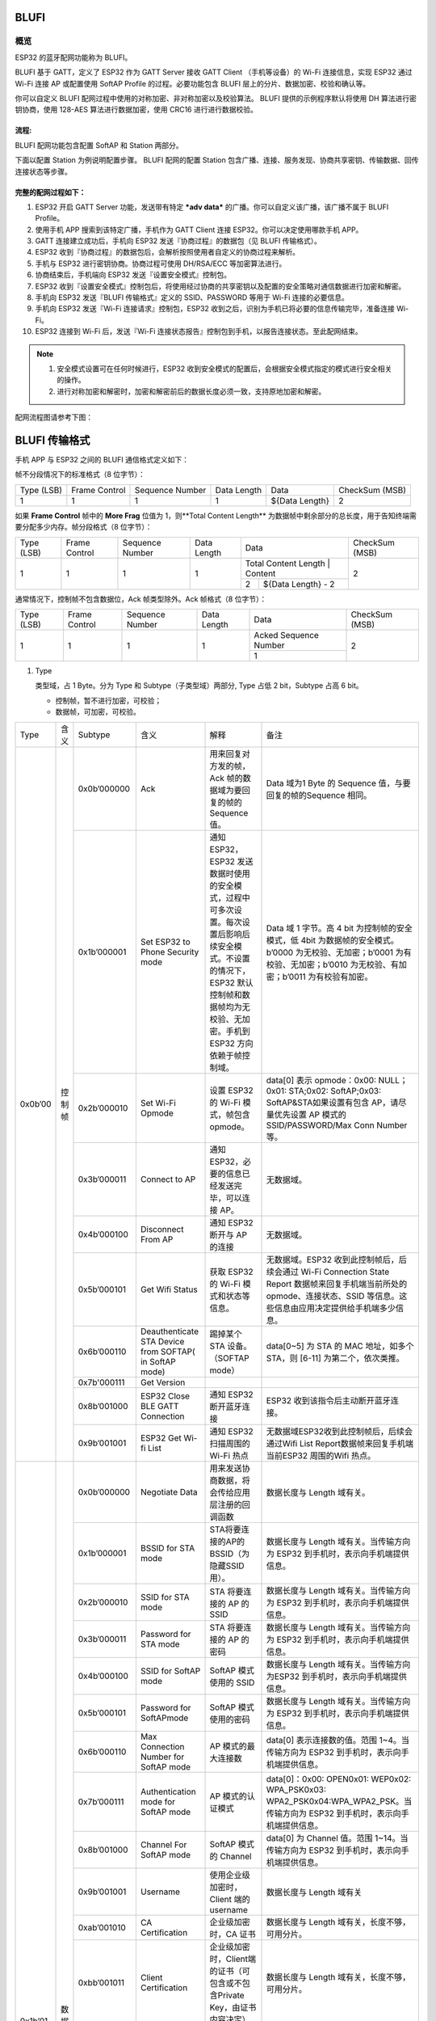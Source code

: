 BLUFI
*****

概览
====
ESP32 的蓝牙配网功能称为 BLUFI。

BLUFI 基于 GATT，定义了 ESP32 作为 GATT Server 接收 GATT Client （手机等设备）的 Wi-Fi 连接信息，实现 ESP32 通过 Wi-Fi 连接 AP 或配置使用 SoftAP Profile 的过程。必要功能包含 BLUFI 层上的分片、数据加密、校验和确认等。

你可以自定义 BLUFI 配网过程中使用的对称加密、非对称加密以及校验算法。 BLUFI 提供的示例程序默认将使用 DH 算法进行密钥协商，使用 128-AES 算法进行数据加密，使用 CRC16 进行进行数据校验。

流程:
----
BLUFI 配网功能包含配置 SoftAP 和 Station 两部分。

下面以配置 Station 为例说明配置步骤。
BLUFI 配网的配置 Station 包含广播、连接、服务发现、协商共享密钥、传输数据、回传连接状态等步骤。

完整的配网过程如下：
----------------

1. ESP32 开启 GATT Server 功能，发送带有特定 ***adv data*** 的广播。你可以自定义该广播，该广播不属于 BLUFI Profile。

2. 使用手机 APP 搜索到该特定广播，手机作为 GATT Client 连接 ESP32。你可以决定使用哪款手机 APP。

3. GATT 连接建立成功后，手机向 ESP32 发送『协商过程』的数据包（见 BLUFI 传输格式）。

4. ESP32 收到『协商过程』的数据包后，会解析按照使用者自定义的协商过程来解析。

5. 手机与 ESP32 进行密钥协商。协商过程可使用 DH/RSA/ECC 等加密算法进行。

6. 协商结束后，手机端向 ESP32 发送『设置安全模式』控制包。

7. ESP32 收到『设置安全模式』控制包后，将使用经过协商的共享密钥以及配置的安全策略对通信数据进行加密和解密。

8. 手机向 ESP32 发送『BLUFI 传输格式』定义的 SSID、PASSWORD 等用于 Wi-Fi 连接的必要信息。

9. 手机向 ESP32 发送『Wi-Fi 连接请求』控制包，ESP32 收到之后，识别为手机已将必要的信息传输完毕，准备连接 Wi-Fi。

10. ESP32 连接到 Wi-Fi 后，发送『Wi-Fi 连接状态报告』控制包到手机，以报告连接状态。至此配网结束。

.. note::

    1. 安全模式设置可在任何时候进行，ESP32 收到安全模式的配置后，会根据安全模式指定的模式进行安全相关的操作。

    2. 进行对称加密和解密时，加密和解密前后的数据长度必须一致，支持原地加密和解密。

配网流程图请参考下图：

.. figure:: https://github.com/Freddy-Jin/ESP32_BLUFI_-Design_Guidelines/blob/master/Docs/Figure1.png
    :align: center
    :figclass: align-center

BLUFI 传输格式
*************

手机 APP 与 ESP32 之间的 BLUFI 通信格式定义如下：

帧不分段情况下的标准格式（8 位字节）：

+------------+---------------+-----------------+-------------+----------------+----------------+
| Type (LSB) | Frame Control | Sequence Number | Data Length |      Data      | CheckSum (MSB) |
+------------+---------------+-----------------+-------------+----------------+----------------+
|      1     |       1       |        1        |      1      | ${Data Length} |        2       |
+------------+---------------+-----------------+-------------+----------------+----------------+

如果 **Frame Control** 帧中的 **More Frag** 位值为 1，则**Total Content Length** 为数据帧中剩余部分的总长度，用于告知终端需要分配多少内存。帧分段格式（8 位字节）：

+------------+---------------+-----------------+-------------+-------------------------------------------+----------------+
| Type (LSB) | Frame Control | Sequence Number | Data Length |                    Data                   | CheckSum (MSB) |
+------------+---------------+-----------------+-------------+-------------------------------------------+----------------+
|      1     |       1       |        1        |      1      | Total Content Length |       Content      |        2       |
+            +               +                 +             +----------------------+--------------------+                +
|            |               |                 |             |           2          | ${Data Length} - 2 |                |
+------------+---------------+-----------------+-------------+----------------------+--------------------+----------------+

通常情况下，控制帧不包含数据位，Ack 帧类型除外。Ack 帧格式（8 位字节）：

+------------+---------------+-----------------+-------------+-----------------------+----------------+
| Type (LSB) | Frame Control | Sequence Number | Data Length |          Data         | CheckSum (MSB) |
+------------+---------------+-----------------+-------------+-----------------------+----------------+
|      1     |       1       |        1        |      1      | Acked Sequence Number |        2       |
+            +               +                 +             +-----------------------+                +
|            |               |                 |             |           1           |                |
+------------+---------------+-----------------+-------------+-----------------------+----------------+

1. Type

   类型域，占 1 Byte。分为 Type 和 Subtype（子类型域）两部分, Type 占低 2 bit，Subtype 占高 6 bit。
   
   * 控制帧，暂不进行加密，可校验；
   
   * 数据帧，可加密，可校验。
+---------+--------+--------------+--------------------------------------------------------+-------------------------------------------------------------------------------------------------------------------------------------------------------------------------------------------+-----------------------------------------------------------------------------------------------------------------------------------------------------------------------------------------------------------------------------------------------------------------------+
| Type    | 含义   | Subtype      | 含义                                                   | 解释                                                                                                                                                                                      | 备注                                                                                                                                                                                                                                                                  |
+---------+--------+--------------+--------------------------------------------------------+-------------------------------------------------------------------------------------------------------------------------------------------------------------------------------------------+-----------------------------------------------------------------------------------------------------------------------------------------------------------------------------------------------------------------------------------------------------------------------+
| 0x0b’00 | 控制帧 | 0x0b’000000  | Ack                                                    | 用来回复对方发的帧，Ack 帧的数据域为要回复的帧的 Sequence 值。                                                                                                                            | Data 域为1 Byte 的 Sequence 值，与要回复的帧的Sequence 相同。                                                                                                                                                                                                         |
+         +        +--------------+--------------------------------------------------------+-------------------------------------------------------------------------------------------------------------------------------------------------------------------------------------------+-----------------------------------------------------------------------------------------------------------------------------------------------------------------------------------------------------------------------------------------------------------------------+
|         |        | 0x1b’000001  | Set ESP32 to Phone Security mode                       | 通知 ESP32，ESP32 发送数据时使用的安全模式，过程中可多次设置。每次设置后影响后续安全模式。不设置的情况下，ESP32 默认控制帧和数据帧均为无校验、无加密。手机到 ESP32 方向依赖于帧控制域。   | Data 域 1 字节。高 4 bit 为控制帧的安全模式，低 4bit 为数据帧的安全模式。b’0000 为无校验、无加密；b’0001 为有校验、无加密；b’0010 为无校验、有加密；b’0011 为有校验有加密。                                                                                           |
+         +        +--------------+--------------------------------------------------------+-------------------------------------------------------------------------------------------------------------------------------------------------------------------------------------------+-----------------------------------------------------------------------------------------------------------------------------------------------------------------------------------------------------------------------------------------------------------------------+
|         |        | 0x2b’000010  | Set Wi-Fi Opmode                                       | 设置 ESP32 的 Wi-Fi 模式，帧包含 opmode。                                                                                                                                                 | data[0] 表示 opmode：0x00: NULL；0x01: STA;0x02: SoftAP;0x03: SoftAP&STA如果设置有包含 AP，请尽量优先设置 AP 模式的SSID/PASSWORD/Max Conn Number等。                                                                                                                  |
+         +        +--------------+--------------------------------------------------------+-------------------------------------------------------------------------------------------------------------------------------------------------------------------------------------------+-----------------------------------------------------------------------------------------------------------------------------------------------------------------------------------------------------------------------------------------------------------------------+
|         |        | 0x3b’000011  | Connect to AP                                          | 通知 ESP32，必要的信息已经发送完毕，可以连接 AP。                                                                                                                                         | 无数据域。                                                                                                                                                                                                                                                            |
+         +        +--------------+--------------------------------------------------------+-------------------------------------------------------------------------------------------------------------------------------------------------------------------------------------------+-----------------------------------------------------------------------------------------------------------------------------------------------------------------------------------------------------------------------------------------------------------------------+
|         |        | 0x4b’000100  | Disconnect From AP                                     | 通知 ESP32 断开与 AP 的连接                                                                                                                                                               | 无数据域。                                                                                                                                                                                                                                                            |
+         +        +--------------+--------------------------------------------------------+-------------------------------------------------------------------------------------------------------------------------------------------------------------------------------------------+-----------------------------------------------------------------------------------------------------------------------------------------------------------------------------------------------------------------------------------------------------------------------+
|         |        | 0x5b’000101  | Get Wifi Status                                        | 获取 ESP32 的 Wi-Fi 模式和状态等信息。                                                                                                                                                    | 无数据域。ESP32 收到此控制帧后，后续会通过 Wi-Fi Connection State Report 数据帧来回复手机端当前所处的 opmode、连接状态、SSID 等信息。这些信息由应用决定提供给手机端多少信息。                                                                                         |
+         +        +--------------+--------------------------------------------------------+-------------------------------------------------------------------------------------------------------------------------------------------------------------------------------------------+-----------------------------------------------------------------------------------------------------------------------------------------------------------------------------------------------------------------------------------------------------------------------+
|         |        | 0x6b’000110  | Deauthenticate STA Device from SOFTAP( in SoftAP mode) | 踢掉某个 STA 设备。（SOFTAP mode）                                                                                                                                                        | data[0~5] 为 STA 的 MAC 地址，如多个 STA，则 [6-11] 为第二个，依次类推。                                                                                                                                                                                              |
+         +        +--------------+--------------------------------------------------------+-------------------------------------------------------------------------------------------------------------------------------------------------------------------------------------------+-----------------------------------------------------------------------------------------------------------------------------------------------------------------------------------------------------------------------------------------------------------------------+
|         |        | 0x7b'000111  | Get Version                                            |                                                                                                                                                                                           |                                                                                                                                                                                                                                                                       |
+         +        +--------------+--------------------------------------------------------+-------------------------------------------------------------------------------------------------------------------------------------------------------------------------------------------+-----------------------------------------------------------------------------------------------------------------------------------------------------------------------------------------------------------------------------------------------------------------------+
|         |        | 0x8b’001000  | ESP32 Close BLE GATT Connection                        | 通知 ESP32 断开蓝牙连接                                                                                                                                                                   | ESP32 收到该指令后主动断开蓝牙连接。                                                                                                                                                                                                                                  |
+         +        +--------------+--------------------------------------------------------+-------------------------------------------------------------------------------------------------------------------------------------------------------------------------------------------+-----------------------------------------------------------------------------------------------------------------------------------------------------------------------------------------------------------------------------------------------------------------------+
|         |        | 0x9b’001001  | ESP32 Get Wi-fi List                                   | 通知 ESP32 扫描周围的 Wi-Fi 热点                                                                                                                                                          | 无数据域ESP32收到此控制帧后，后续会通过Wifi List Report数据帧来回复手机端当前ESP32 周围的Wifi 热点。                                                                                                                                                                  |
+---------+--------+--------------+--------------------------------------------------------+-------------------------------------------------------------------------------------------------------------------------------------------------------------------------------------------+-----------------------------------------------------------------------------------------------------------------------------------------------------------------------------------------------------------------------------------------------------------------------+
| 0x1b’01 | 数据帧 | 0x0b’000000  | Negotiate Data                                         | 用来发送协商数据，将会传给应用层注册的回调函数                                                                                                                                            | 数据长度与 Length 域有关。                                                                                                                                                                                                                                            |
+         +        +--------------+--------------------------------------------------------+-------------------------------------------------------------------------------------------------------------------------------------------------------------------------------------------+-----------------------------------------------------------------------------------------------------------------------------------------------------------------------------------------------------------------------------------------------------------------------+
|         |        | 0x1b’000001  | BSSID for STA mode                                     | STA将要连接的AP的BSSID（为隐藏SSID用）。                                                                                                                                                  | 数据长度与 Length 域有关。当传输方向为 ESP32 到手机时，表示向手机端提供信息。                                                                                                                                                                                         |
+         +        +--------------+--------------------------------------------------------+-------------------------------------------------------------------------------------------------------------------------------------------------------------------------------------------+-----------------------------------------------------------------------------------------------------------------------------------------------------------------------------------------------------------------------------------------------------------------------+
|         |        | 0x2b’000010  | SSID for STA mode                                      | STA 将要连接的 AP 的 SSID                                                                                                                                                                 | 数据长度与 Length 域有关。当传输方向为 ESP32 到手机时，表示向手机端提供信息。                                                                                                                                                                                         |
+         +        +--------------+--------------------------------------------------------+-------------------------------------------------------------------------------------------------------------------------------------------------------------------------------------------+-----------------------------------------------------------------------------------------------------------------------------------------------------------------------------------------------------------------------------------------------------------------------+
|         |        | 0x3b’000011  | Password for STA mode                                  | STA 将要连接的 AP 的密码                                                                                                                                                                  | 数据长度与 Length 域有关。当传输方向为 ESP32 到手机时，表示向手机端提供信息。                                                                                                                                                                                         |
+         +        +--------------+--------------------------------------------------------+-------------------------------------------------------------------------------------------------------------------------------------------------------------------------------------------+-----------------------------------------------------------------------------------------------------------------------------------------------------------------------------------------------------------------------------------------------------------------------+
|         |        | 0x4b’000100  | SSID for SoftAP mode                                   | SoftAP 模式使用的 SSID                                                                                                                                                                    | 数据长度与 Length 域有关。当传输方向为ESP32 到手机时，表示向手机端提供信息。                                                                                                                                                                                          |
+         +        +--------------+--------------------------------------------------------+-------------------------------------------------------------------------------------------------------------------------------------------------------------------------------------------+-----------------------------------------------------------------------------------------------------------------------------------------------------------------------------------------------------------------------------------------------------------------------+
|         |        | 0x5b’000101  | Password for SoftAPmode                                | SoftAP 模式使用的密码                                                                                                                                                                     | 数据长度与 Length 域有关。当传输方向为 ESP32 到手机时，表示向手机端提供信息。                                                                                                                                                                                         |
+         +        +--------------+--------------------------------------------------------+-------------------------------------------------------------------------------------------------------------------------------------------------------------------------------------------+-----------------------------------------------------------------------------------------------------------------------------------------------------------------------------------------------------------------------------------------------------------------------+
|         |        | 0x6b’000110  | Max Connection Number for SoftAP mode                  | AP 模式的最大连接数                                                                                                                                                                       | data[0] 表示连接数的值。范围 1~4。当传输方向为 ESP32 到手机时，表示向手机端提供信息。                                                                                                                                                                                 |
+         +        +--------------+--------------------------------------------------------+-------------------------------------------------------------------------------------------------------------------------------------------------------------------------------------------+-----------------------------------------------------------------------------------------------------------------------------------------------------------------------------------------------------------------------------------------------------------------------+
|         |        | 0x7b’000111  | Authentication mode for SoftAP mode                    | AP 模式的认证模式                                                                                                                                                                         | data[0]：0x00: OPEN0x01: WEP0x02: WPA_PSK0x03: WPA2_PSK0x04:WPA_WPA2_PSK。当传输方向为 ESP32 到手机时，表示向手机端提供信息。                                                                                                                                         |
+         +        +--------------+--------------------------------------------------------+-------------------------------------------------------------------------------------------------------------------------------------------------------------------------------------------+-----------------------------------------------------------------------------------------------------------------------------------------------------------------------------------------------------------------------------------------------------------------------+
|         |        | 0x8b’001000  | Channel For SoftAP mode                                | SoftAP 模式的 Channel                                                                                                                                                                     | data[0] 为 Channel 值。范围 1~14。当传输方向为 ESP32 到手机时，表示向手机端提供信息。                                                                                                                                                                                 |
+         +        +--------------+--------------------------------------------------------+-------------------------------------------------------------------------------------------------------------------------------------------------------------------------------------------+-----------------------------------------------------------------------------------------------------------------------------------------------------------------------------------------------------------------------------------------------------------------------+
|         |        | 0x9b’001001  | Username                                               | 使用企业级加密时，Client 端的 username                                                                                                                                                    | 数据长度与 Length 域有关                                                                                                                                                                                                                                              |
+         +        +--------------+--------------------------------------------------------+-------------------------------------------------------------------------------------------------------------------------------------------------------------------------------------------+-----------------------------------------------------------------------------------------------------------------------------------------------------------------------------------------------------------------------------------------------------------------------+
|         |        | 0xab’001010  | CA Certification                                       | 企业级加密时，CA 证书                                                                                                                                                                     | 数据长度与 Length 域有关，长度不够，可用分片。                                                                                                                                                                                                                        |
+         +        +--------------+--------------------------------------------------------+-------------------------------------------------------------------------------------------------------------------------------------------------------------------------------------------+-----------------------------------------------------------------------------------------------------------------------------------------------------------------------------------------------------------------------------------------------------------------------+
|         |        | 0xbb’001011  | Client Certification                                   | 企业级加密时，Client端的证书（可包含或不包含Private Key，由证书内容决定）                                                                                                                 | 数据长度与 Length 域有关，长度不够，可用分片。                                                                                                                                                                                                                        |
+         +        +--------------+--------------------------------------------------------+-------------------------------------------------------------------------------------------------------------------------------------------------------------------------------------------+-----------------------------------------------------------------------------------------------------------------------------------------------------------------------------------------------------------------------------------------------------------------------+
|         |        | 0xcb’001100  | Server Certification                                   | 企业级加密时，Server 端的证书（可包含或不包含 Private Key，由证书内容决定）                                                                                                               | 数据长度与 Length 域有关，长度不够，可用分片。                                                                                                                                                                                                                        |
+         +        +--------------+--------------------------------------------------------+-------------------------------------------------------------------------------------------------------------------------------------------------------------------------------------------+-----------------------------------------------------------------------------------------------------------------------------------------------------------------------------------------------------------------------------------------------------------------------+
|         |        | 0xdb’001101  | ClientPrivate Key                                      | 企业级加密时，Client 端的私钥。                                                                                                                                                           | 数据长度与 Length 域有关，长度不够，可用分片。                                                                                                                                                                                                                        |
+         +        +--------------+--------------------------------------------------------+-------------------------------------------------------------------------------------------------------------------------------------------------------------------------------------------+-----------------------------------------------------------------------------------------------------------------------------------------------------------------------------------------------------------------------------------------------------------------------+
|         |        | 0xeb’001110  | ServerPrivate Key                                      | 企业级加密时，Server 端的私钥。                                                                                                                                                           | 数据长度与 Length 域有关，长度不够，可用分片。                                                                                                                                                                                                                        |
+         +        +--------------+--------------------------------------------------------+-------------------------------------------------------------------------------------------------------------------------------------------------------------------------------------------+-----------------------------------------------------------------------------------------------------------------------------------------------------------------------------------------------------------------------------------------------------------------------+
|         |        | 0xfb’001111  | Wi-Fi Connection State Report                          | 通知手机 ESP32 的 Wi-Fi 状态，包括 STA状态和 SoftAP 状态。用于手机配置 STA 连接时的通知，或有 STA 连接上 SoftAP 时的通知。但收到手机询问 Wi-Fi 状态，除了回复此帧外，还可回复其他数据帧。 | data[0]:表示 opmode，0x00: NULL；0x01: STA;0x02: SoftAP;0x03: SoftAP&STAdata[1]：表示 STA 的连接状态，0x0 表示处于连接状态， 其他表示处于非连接状态；data[2]：表示 SoftAP 的连接状态，即表示有多少 STA 已经连接。data[3] 及以后，为按照本协议格式 SSID\BSSID 等信息。 |
+         +        +--------------+--------------------------------------------------------+-------------------------------------------------------------------------------------------------------------------------------------------------------------------------------------------+-----------------------------------------------------------------------------------------------------------------------------------------------------------------------------------------------------------------------------------------------------------------------+
|         |        | 0x10b’010000 | Version                                                |                                                                                                                                                                                           | data[0]= great versiondata[1]=sub version                                                                                                                                                                                                                             |
+         +        +--------------+--------------------------------------------------------+-------------------------------------------------------------------------------------------------------------------------------------------------------------------------------------------+-----------------------------------------------------------------------------------------------------------------------------------------------------------------------------------------------------------------------------------------------------------------------+
|         |        | 0x11B’010001 | Wifi List                                              | 通知手机，包含 ESP32 周围的 Wi-Fi 热点列表。                                                                                                                                              | 数据帧数据格式为 ( Length + RSSI + SSID ), 数据较长时分片发送                                                                                                                                                                                                         |
+         +        +--------------+--------------------------------------------------------+-------------------------------------------------------------------------------------------------------------------------------------------------------------------------------------------+-----------------------------------------------------------------------------------------------------------------------------------------------------------------------------------------------------------------------------------------------------------------------+
|         |        | 0x12B’010010 | Report Error                                           | 通知手机, BLUFI 出现异常错误。                                                                                                                                                            | 0x00: sequence error0x01: checksum error0x02: decrypt error0x03: encrypt error0x04: init security error0x05: dh malloc error0x06: dh param error0x07: read param  error0x08: make public error                                                                        |
+         +        +--------------+--------------------------------------------------------+-------------------------------------------------------------------------------------------------------------------------------------------------------------------------------------------+-----------------------------------------------------------------------------------------------------------------------------------------------------------------------------------------------------------------------------------------------------------------------+
|         |        | 0x13B’010011 | Custom Data                                            | 用户发送或者接收自定义数据。                                                                                                                                                              | 数据较长时分片发送。                                                                                                                                                                                                                                                  |
+---------+--------+--------------+--------------------------------------------------------+-------------------------------------------------------------------------------------------------------------------------------------------------------------------------------------------+-----------------------------------------------------------------------------------------------------------------------------------------------------------------------------------------------------------------------------------------------------------------------+

2. Frame Control

   帧控制域，占 1 Byte，每个 bit 表示不同含义。
   
+----------------+---------------------------------------------------------------------------------------------------------------------------------------------------------------------------------------------------------------------------------+
| Bit            | 含义                                                                                                                                                                                                                            |
+----------------+---------------------------------------------------------------------------------------------------------------------------------------------------------------------------------------------------------------------------------+
| 0x01           | 表示帧是否加密。1 表示加密，0 表示未加密。加密部分帧括完整的 DATA 域加密之前的明文（不帧含末尾的校验）。控制帧暂不加密，故控制帧此位为 0。                                                                                      |
+----------------+---------------------------------------------------------------------------------------------------------------------------------------------------------------------------------------------------------------------------------+
| 0x02           | 表示帧 Data 域结尾是否帧含校验（例如 SHA1,MD5,CRC等）需要校验的数据域包括 sequcne + data length + 明文 data。控制帧和数据帧都可以包含校验位或不包含。                                                                           |
+----------------+---------------------------------------------------------------------------------------------------------------------------------------------------------------------------------------------------------------------------------+
| 0x04           | 表示数据方向。0 表示手机发向 ESP32；1 表示 ESP32 发向手机。                                                                                                                                                                     |
+----------------+---------------------------------------------------------------------------------------------------------------------------------------------------------------------------------------------------------------------------------+
| 0x08           | 表示是否要求对方回复 ack。0 表示不要求；1 表示要求回复 ack。                                                                                                                                                                    |
+----------------+---------------------------------------------------------------------------------------------------------------------------------------------------------------------------------------------------------------------------------+
| 0x10           | 表示是否有后续的数据分片。0 表示此帧没有后续数据分片；1 表示还有后续数据分片。用来传输较长的数据。如果是 Frag 帧，则告知当前 content 部分+后续 content 部分的总长度，位于 Data 域的前 2 字节(即最大支持 64K 的 content 数据）。 |
+----------------+---------------------------------------------------------------------------------------------------------------------------------------------------------------------------------------------------------------------------------+
| 0x10~0x80 保留 |                                                                                                                                                                                                                                 |
+----------------+---------------------------------------------------------------------------------------------------------------------------------------------------------------------------------------------------------------------------------+

3. Sequence Control

   序列控制域。帧发送时，无论帧的类型是什么，序列 (Sequence) 都会自动加 1，用来防止重放攻击 (Replay Attack)。每次重现连接后，序列清零。
   
4. Length

   Data 域的长度，不包含 CheckSum。
   
5. Data

   不同的 Type 或 Subtype，Data 域的含义均不同。请参考上方表格。

6. CheckSum

   此域为 2 Byte 的校验，用来校验 序列+数据长度+明文数据。
   
ESP32端的安全实现
****************

1. 保证数据安全

   为了保证 Wi-Fi SSID 和密码的传输过程是安全的，需要使用对称加密算法（例如 AES、DES等）对报文进行加密。在使用对称加密算法之前，需要使用非对称加密算法（DH、RSA、ECC 等）协商出（或生成出）一个共享密钥。

2. 保证数据完整性

   保证数据完整性，需要加入校验算法（例如 SHA1、MD5、CRC 等）。

3. 身份安全（签名）

   某些算法如 RSA 可以保证身份安全。有些算法如 DH，本身不能保证身份安全，需要添加其他算法来签名。

4. 防止重放攻击 (Replay Attack)

   加入发包序列（Sequence），并且序列参与数据校验。

   在 ESP32 端的代码中，你可以决定和开发密钥协商等安全处理的流程参考上述流程图）。手机应用向 ESP32 发送协商数据，将传送给应用层处理。如果应用层不处理，可使用 BLUFI 提供的 DH 加密算法来磋商密钥。应用层需向 BLUFI 注册以下几个与安全相关的函数：

   a. typedef void (*esp_blufi_negotiate_data_handler_t)(uint8_t *data, int len, uint8_t **output_data, int *output_len, bool *need_free);

   该函数用来接收协商期间的正常数据 (normal data)，处理完成后，需要将待发送的数据使用 output_data 和 output_len 传出。
   
   BLUFI 会在调用完 negotiate_data_handler 后，发送 negotiate_data_handler 传出的 output_data。
   
   这里的两个『*』，因为需要发出去的数据长度未知，所以需要函数自行分配 (malloc) 或者指向全局变量，通过 need_free 通知是否需要释放内存。

   #. typedef int (* esp_blufi_encrypt_func_t)(uint8_t iv8, uint8_t *crypt_data, int cyprt_len);	

   加密和解密的数据长度必须一致。其中 iv8 为帧的 8 Bit 序列 (sequence)，可作为 iv 的某 8 Bit 来使用。

   #. typedef int (* esp_blufi_decrypt_func_t)(uint8_t iv8, uint8_t *crypt_data, int crypt_len);

   加密和解密的数据长度必须一致。其中 iv8 为帧的 8 Bit 序列 (sequence)，可作为 iv 的某 8 Bit 来使用。

   #. typedef uint16_t (*esp_blufi_checksum_func_t)(uint8_t iv8, uint8_t *data, int len);

   该函数用来计算 CheckSum，返回值为 CheckSum 的值。BLUFI 会使用该函数返回值与包末尾的 CheckSum 做比较。
   
BLUFI Service UUID： 0xFFFF	16bit

BLUFI（手机-> ESP32）特性：0xFF01	主要权限：可写

BLUFI（ESP32 ->手机）特性：0xFF02	主要权限：可读可通知

GATT 相关说明
*************

UUID 相关：
==========

.. note::

	1. 目前 ACK 机制已经在该 Profile 协议中定义，但是还没有代码实现。
	
	2. 其他部分均已实现。
